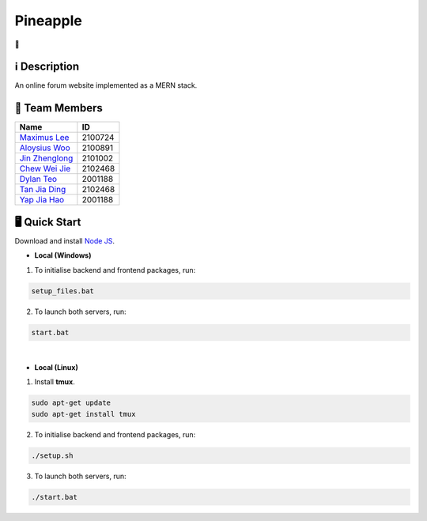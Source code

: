 Pineapple
==============
🍍

ℹ️ Description
--------------
An online forum website implemented as a MERN stack.

👥 Team Members
----------------
.. list-table::
   :header-rows: 1

   * - Name
     - ID
   * - `Maximus Lee <https://github.com/maximus-lee-678>`_
     - 2100724
   * - `Aloysius Woo <https://github.com/AloysiusWooRY>`_
     - 2100891
   * - `Jin Zhenglong <https://github.com/jzlong99>`_
     - 2101002
   * - `Chew Wei Jie <https://github.com/chewweije>`_
     - 2102468
   * - `Dylan Teo <https://github.com/dylantjl>`_
     - 2001188
   * - `Tan Jia Ding <https://github.com/jiaric>`_
     - 2102468
   * - `Yap Jia Hao <https://github.com/YapJiaHao>`_
     - 2001188

🖥️ Quick Start
---------------

Download and install `Node JS <https://nodejs.org/en/>`_.

* **Local (Windows)**
1. To initialise backend and frontend packages, run:

.. code-block:: console

  setup_files.bat

2. To launch both servers, run:

.. code-block:: console

  start.bat

|

* **Local (Linux)**
1. Install **tmux**.

.. code-block:: bash

  sudo apt-get update 
  sudo apt-get install tmux

2. To initialise backend and frontend packages, run:

.. code-block:: console

  ./setup.sh

3. To launch both servers, run:

.. code-block:: console

  ./start.bat
